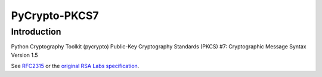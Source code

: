 PyCrypto-PKCS7 |Build Status|_
******************************

.. |Build Status| image:: https://travis-ci.org/MiCHiLU/PyCrypto-PKCS7.png
.. _`Build Status`: http://travis-ci.org/MiCHiLU/PyCrypto-PKCS7

Introduction
============

Python Cryptography Toolkit (pycrypto) Public-Key Cryptography Standards (PKCS) #7:
Cryptographic Message Syntax Version 1.5

See RFC2315__ or the `original RSA Labs specification`__.

.. __: http://www.ietf.org/rfc/rfc2315.txt
.. __: http://www.rsa.com/rsalabs/node.asp?id=2129
